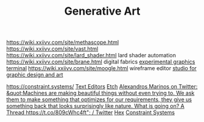 #+TITLE: Generative Art
https://wiki.xxiivv.com/site/methascope.html
https://wiki.xxiivv.com/site/vast.html
https://wiki.xxiivv.com/site/lard_shader.html lard shader automation
https://wiki.xxiivv.com/site/brane.html digital fabrics
[[https://github.com/hundredrabbits/Ronin][experimental graphics terminal]]
https://wiki.xxiivv.com/site/moogle.html wireframe editor
[[https://ertdfgcvb.xyz/][studio for graphic design and art]]


https://constraint.systems/ [[file:text-editors.org][Text Editors]]
[[https://etch.constraint.systems/][Etch]]
[[https://mobile.twitter.com/alexandrosM/status/1314383329894912000][Alexandros Marinos on Twitter: &quot;Machines are making beautiful things without even trying to. We ask them to make something that optimizes for our requirements, they give us something back that looks surprisingly like nature. What is going on? A Thread https://t.co/809cWhc4ft&quot; / Twitter]]
[[https://hex.constraint.systems/][Hex]]
[[https://constraint.systems/mobile/][Constraint Systems]]
